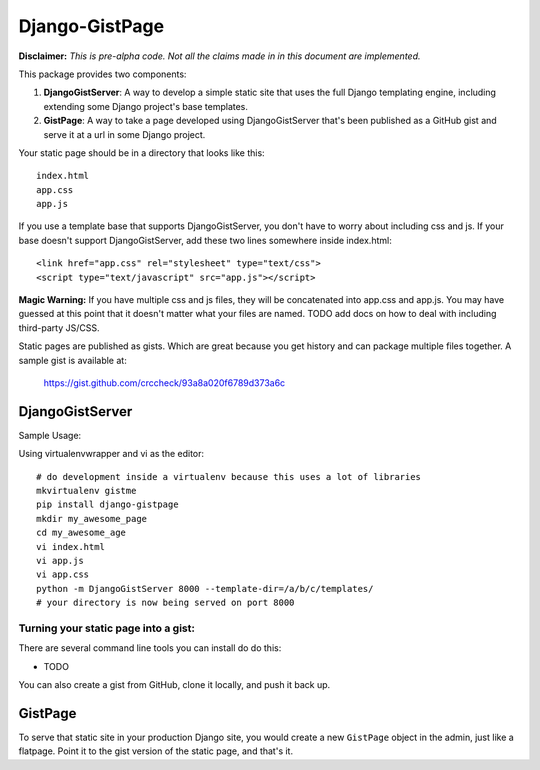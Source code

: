 Django-GistPage
===============

**Disclaimer:** *This is pre-alpha code. Not all the claims made in in this
document are implemented.*

This package provides two components:

1. **DjangoGistServer**: A way to develop a simple static site that uses the
   full Django templating engine, including extending some Django project's base
   templates.

2. **GistPage**: A way to take a page developed using DjangoGistServer that's
   been published as a GitHub gist and serve it at a url in some Django project.

Your static page should be in a directory that looks like this::

    index.html
    app.css
    app.js

If you use a template base that supports DjangoGistServer, you don't have to
worry about including css and js. If your base doesn't support DjangoGistServer,
add these two lines somewhere inside index.html::

    <link href="app.css" rel="stylesheet" type="text/css">
    <script type="text/javascript" src="app.js"></script>

**Magic Warning:** If you have multiple css and js files, they will be
concatenated into app.css and app.js. You may have guessed at this point that it
doesn't matter what your files are named. TODO add docs on how to deal with
including third-party JS/CSS.

Static pages are published as gists. Which are great because you get history and
can package multiple files together. A sample gist is available at:

    https://gist.github.com/crccheck/93a8a020f6789d373a6c

DjangoGistServer
----------------

Sample Usage:

Using virtualenvwrapper and vi as the editor::

    # do development inside a virtualenv because this uses a lot of libraries
    mkvirtualenv gistme
    pip install django-gistpage
    mkdir my_awesome_page
    cd my_awesome_age
    vi index.html
    vi app.js
    vi app.css
    python -m DjangoGistServer 8000 --template-dir=/a/b/c/templates/
    # your directory is now being served on port 8000

Turning your static page into a gist:
~~~~~~~~~~~~~~~~~~~~~~~~~~~~~~~~~~~~~
There are several command line tools you can install do do this:

* TODO

You can also create a gist from GitHub, clone it locally, and push it back up.

GistPage
--------

To serve that static site in your production Django site, you would create a new
``GistPage`` object in the admin, just like a flatpage. Point it to the gist
version of the static page, and that's it.

